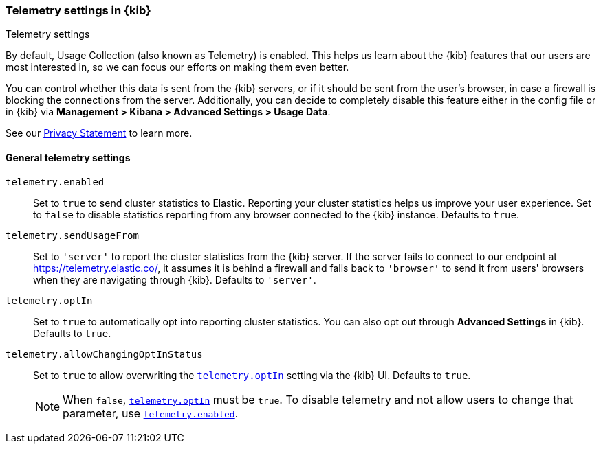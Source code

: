 [[telemetry-settings-kbn]]
=== Telemetry settings in {kib}
++++
<titleabbrev>Telemetry settings</titleabbrev>
++++

By default, Usage Collection (also known as Telemetry) is enabled. This
helps us learn about the {kib} features that our users are most interested in, so we
can focus our efforts on making them even better.

You can control whether this data is sent from the {kib} servers, or if it should be sent
from the user's browser, in case a firewall is blocking the connections from the server. Additionally, you can decide to completely disable this feature either in the config file or in {kib} via *Management > Kibana > Advanced Settings > Usage Data*.

See our https://www.elastic.co/legal/privacy-statement[Privacy Statement] to learn more.

[float]
[[telemetry-general-settings]]
==== General telemetry settings


[[telemetry-enabled]] `telemetry.enabled`::
  Set to `true` to send cluster statistics to Elastic. Reporting your
  cluster statistics helps us improve your user experience. Set to `false` to disable statistics reporting from any
  browser connected to the {kib} instance. Defaults to `true`.

`telemetry.sendUsageFrom`::
  Set to `'server'` to report the cluster statistics from the {kib} server.
  If the server fails to connect to our endpoint at https://telemetry.elastic.co/, it assumes
  it is behind a firewall and falls back to `'browser'` to send it from users' browsers
  when they are navigating through {kib}. Defaults to `'server'`.

[[telemetry-optIn]] `telemetry.optIn`::
  Set to `true` to automatically opt into reporting cluster statistics. You can also opt out through
  *Advanced Settings* in {kib}. Defaults to `true`.

`telemetry.allowChangingOptInStatus`::
  Set to `true` to allow overwriting the <<telemetry-optIn, `telemetry.optIn`>> setting via the {kib} UI. Defaults to `true`. +
+
[NOTE]
============
When `false`, <<telemetry-optIn, `telemetry.optIn`>> must be `true`. To disable telemetry and not allow users to change that parameter, use <<telemetry-enabled, `telemetry.enabled`>>.
============
